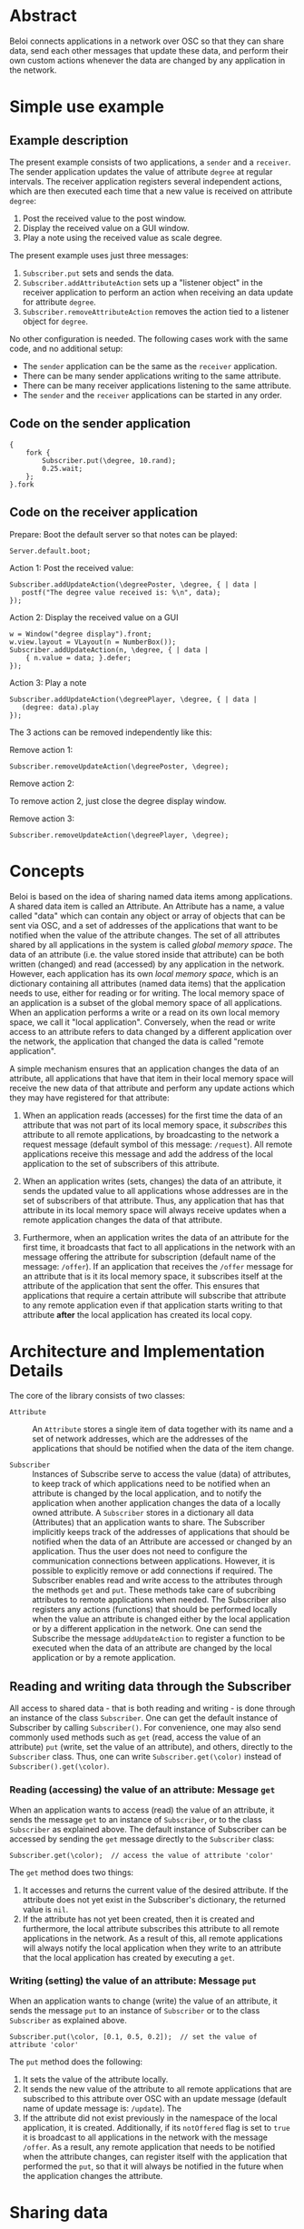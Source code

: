 * Abstract
:PROPERTIES:
:DATE:     <2014-08-08 Fri 09:38>
:END:

Beloi connects applications in a network over OSC so that they can share data, send each other messages that update these data, and perform their own custom actions whenever the data are changed by any application in the network.

* Simple use example

** Example description
The present example consists of two applications, a =sender= and a =receiver=.  The sender application updates the value of attribute =degree= at regular intervals.  The receiver application registers several independent actions, which are then executed each time that a new value is received on attribute =degree=:

1. Post the received value to the post window.
2. Display the received value on a GUI window.
3. Play a note using the received value as scale degree.

The present example uses just three messages:

1. =Subscriber.put= sets and sends the data.
2. =Subscriber.addAttributeAction= sets up a "listener object" in the receiver application to perform an action when receiving an data update for attribute =degree=.
3. =Subscriber.removeAttributeAction= removes the action tied to a listener object for =degree=.

No other configuration is needed.  The following cases work with the same code, and no additional setup:

- The =sender= application can be the same as the =receiver= application.
- There can be many sender applications writing to the same attribute.
- There can be many receiver applications listening to the same attribute.
- The =sender= and the =receiver= applications can be started in any order.

** Code on the sender application

#+BEGIN_EXAMPLE
{
    fork {
        Subscriber.put(\degree, 10.rand);
        0.25.wait;
    };
}.fork
#+END_EXAMPLE

** Code on the receiver application
:PROPERTIES:
:DATE:     <2014-08-09 Sat 19:09>
:END:

Prepare: Boot the default server so that notes can be played:

: Server.default.boot;

Action 1: Post the received value:

#+BEGIN_EXAMPLE
Subscriber.addUpdateAction(\degreePoster, \degree, { | data |
   postf("The degree value received is: %\n", data);
});
#+End_example

Action 2: Display the received value on a GUI

#+BEGIN_EXAMPLE
w = Window("degree display").front;
w.view.layout = VLayout(n = NumberBox());
Subscriber.addUpdateAction(n, \degree, { | data |
	{ n.value = data; }.defer;
});
#+END_EXAMPLE

Action 3: Play a note

#+BEGIN_EXAMPLE
Subscriber.addUpdateAction(\degreePlayer, \degree, { | data |
   (degree: data).play
});
#+END_EXAMPLE

The 3 actions can be removed independently like this:

Remove action 1:

: Subscriber.removeUpdateAction(\degreePoster, \degree);

Remove action 2:

To remove action 2, just close the degree display window.

Remove action 3:

: Subscriber.removeUpdateAction(\degreePlayer, \degree);

* Concepts

Beloi is based on the idea of sharing named data items among applications.  A shared data item is called an Attribute.  An Attribute has a name, a value called "data" which can contain any object or array of objects that can be sent via OSC, and a set of addresses of the applications that want to be notified when the value of the attribute changes.  The set of all attributes shared by all applications in the system is called /global memory space/.  The data of an attribute (i.e. the value stored inside that attribute) can be both written (changed) and read (accessed) by any application in the network.   However, each application has its own /local memory space/, which is an dictionary containing all attributes (named data items) that the application needs to use, either for reading or for writing.  The local memory space of an application is a subset of the global memory space of all applications.  When an application performs a write or a read on its own local memory space, we call it "local application".  Conversely, when the read or write access to an attribute refers to data changed by a different application over the network, the application that changed the data is called "remote application".

A simple mechanism ensures that an application changes the data of an attribute, all applications that have that item in their local memory space will receive the new data of that attribute and perform any update actions which they may have registered for that attribute:

1. When an application reads (accesses) for the first time the data of an attribute that was not part of its local memory space, it /subscribes/ this attribute to all remote applications, by broadcasting to the network a request message (default symbol of this message: =/request=).  All remote applications receive this message and add the address of the local application to the set of subscribers of this attribute.

2. When an application writes (sets, changes) the data of an attribute, it sends the updated value to all applications whose addresses are in the set of subscribers of that attribute.  Thus, any application that has that attribute in its local memory space will always receive updates when a remote application changes the data of that attribute.

3. Furthermore, when an application writes the data of an attribute for the first time, it broadcasts that fact to all applications in the network with an message offering the attribute for subscription (default name of the message: =/offer=).  If an application that receives the =/offer= message for an attribute that is it its local memory space, it subscribes itself at the attribute of the application that sent the offer.  This ensures that applications that require a certain attribute will subscribe that attribute to any remote application even if that application starts writing to that attribute *after* the local application has created its local copy.

* Architecture and Implementation Details

The core of the library consists of two classes:

- =Attribute= :: An =Attribute= stores a single item of data together with its name and a set of network addresses, which are the addresses of the applications that should be notified when the data of the item change.

- =Subscriber= :: Instances of Subscribe serve to access the value (data) of attributes, to keep track of which applications need to be notified when an attribute is changed by the local application, and to notify the application when another application changes the data of a locally owned attribute.  A =Subscriber= stores in a dictionary all data (Attributes) that an application wants to share.  The Subscriber implicitly keeps track of the addresses of applications that should be notified when the data of an Attribute are accessed or changed by an application.  Thus the user does not need to configure the communication connections between applications.  However, it is possible to explicitly remove or add connections if required.  The Subscriber enables read and write access to the attributes through the methods =get= and =put=.  These methods take care of subcribing attributes to remote applications when needed.  The Subscriber also registers any actions (functions) that should be performed locally when the value an attribute is changed either by the local application or by a different application in the network.  One can send the Subscribe the message =addUpdateAction= to register a function to be executed when the data of an attribute are changed by the local application or by a remote application.

** Reading and writing data through the Subscriber

All access to shared data - that is both reading and writing - is done through an instance of the class =Subscriber=.  One can get the default instance of Subscriber by calling =Subscriber()=.  For convenience, one may also send commonly used methods such as =get= (read, access the value of an attribute) =put= (write, set the value of an attribute), and others, directly to the =Subscriber= class.  Thus, one can write =Subscriber.get(\color)= instead of =Subscriber().get(\color)=.

*** Reading (accessing) the value of an attribute: Message =get=

When an application wants to access (read) the value of an attribute, it sends the message =get= to an instance of =Subscriber=, or to the class =Subscriber= as explained above.  The default instance of Subscriber can be accessed by sending the =get= message directly to the =Subscriber= class:

: Subscriber.get(\color);  // access the value of attribute 'color'

The =get= method does two things:

1. It accesses and returns the current value of the desired attribute.  If the attribute does not yet exist in the Subscriber's dictionary, the returned value is =nil=.
2. If the attribute has not yet been created, then it is created and furthermore, the local attribute subscribes this attribute to all remote applications in the network.  As a result of this, all remote applications will always notify the local application when they write to an attribute that the local application has created by executing a =get=.

*** Writing (setting) the value of an attribute: Message =put=

When an application wants to change (write) the value of an attribute, it sends the message =put= to an instance of =Subscriber= or to the class =Subscriber= as explained above.

: Subscriber.put(\color, [0.1, 0.5, 0.2]);  // set the value of attribute 'color'

The =put= method does the following:

1. It sets the value of the attribute locally.
2. It sends the new value of the attribute to all remote applications that are subscribed to this attribute over OSC with an update message (default name of update message is: =/update=).  The
3. If the attribute did not exist previously in the namespace of the local application, it is created.  Additionally, if its =notOffered= flag is set to =true= it is broadcast to all applications in the network with the message =/offer=.  As a result, any remote application that needs to be notified when the attribute changes, can register itself with the application that performed the =put=, so that it will always be notified in the future when the application changes the attribute.

* Sharing data
* Sharing code
